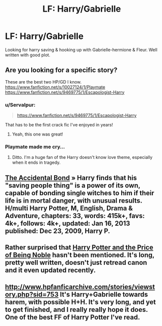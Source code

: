#+TITLE: LF: Harry/Gabrielle

* LF: Harry/Gabrielle
:PROPERTIES:
:Author: donnacheer11
:Score: 15
:DateUnix: 1425529753.0
:DateShort: 2015-Mar-05
:FlairText: Request
:END:
Looking for harry saving & hooking up with Gabrielle-hermione & Fleur. Well written with good plot.


** Are you looking for a specific story?

These are the best two HP/GD I know.\\
[[https://www.fanfiction.net/s/10027124/1/Playmate]]\\
[[https://www.fanfiction.net/s/9469775/1/Escapologist-Harry]]
:PROPERTIES:
:Score: 4
:DateUnix: 1425599098.0
:DateShort: 2015-Mar-06
:END:

*** u/Servalpur:
#+begin_quote
  [[https://www.fanfiction.net/s/9469775/1/Escapologist-Harry]]
#+end_quote

That has to be the first crack fic I've enjoyed in years!
:PROPERTIES:
:Author: Servalpur
:Score: 3
:DateUnix: 1425614878.0
:DateShort: 2015-Mar-06
:END:

**** Yeah, this one was great!
:PROPERTIES:
:Author: the_long_way_round25
:Score: 1
:DateUnix: 1425658091.0
:DateShort: 2015-Mar-06
:END:


*** Playmate made me cry...
:PROPERTIES:
:Score: 1
:DateUnix: 1425668448.0
:DateShort: 2015-Mar-06
:END:

**** Ditto. I'm a huge fan of the Harry doesn't know love theme, especially when it ends in tragedy.
:PROPERTIES:
:Score: 1
:DateUnix: 1425668606.0
:DateShort: 2015-Mar-06
:END:


** [[https://fanfiction.net/s/5604382/1/][The Accidental Bond]] » Harry finds that his "saving people thing" is a power of its own, capable of bonding single witches to him if their life is in mortal danger, with unusual results. H/multi Harry Potter, M, English, Drama & Adventure, chapters: 33, words: 415k+, favs: 4k+, follows: 4k+, updated: Jan 16, 2013 published: Dec 23, 2009, Harry P.
:PROPERTIES:
:Author: Shastaw2006
:Score: 3
:DateUnix: 1425575629.0
:DateShort: 2015-Mar-05
:END:


** Rather surprised that [[https://www.fanfiction.net/s/5403795/1/Harry-Potter-and-the-Price-of-Being-Noble][Harry Potter and the Price of Being Noble]] hasn't been mentioned. It's long, pretty well written, doesn't just retread canon and it even updated recently.
:PROPERTIES:
:Author: SteelbadgerMk2
:Score: 2
:DateUnix: 1425670573.0
:DateShort: 2015-Mar-06
:END:


** [[http://www.hpfanficarchive.com/stories/viewstory.php?sid=753]] It's Harry+Gabrielle towards harem, with possible H+H. It's very long, and yet to get finished, and I really really hope it does. One of the best FF of Harry Potter I've read.
:PROPERTIES:
:Author: Swan-Mills
:Score: 0
:DateUnix: 1425554879.0
:DateShort: 2015-Mar-05
:END:
